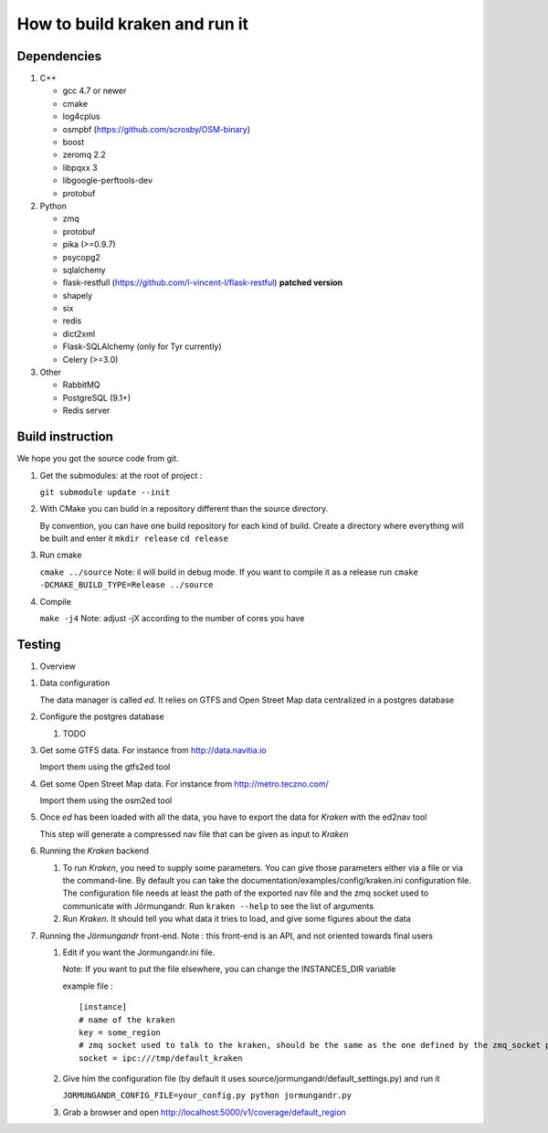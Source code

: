 ******************************
How to build kraken and run it
******************************

Dependencies
============

#. C++

   * gcc 4.7 or newer
   * cmake
   * log4cplus
   * osmpbf (https://github.com/scrosby/OSM-binary)
   * boost
   * zeromq 2.2
   * libpqxx 3
   * libgoogle-perftools-dev
   * protobuf

#. Python

   * zmq
   * protobuf
   * pika (>=0.9.7)
   * psycopg2
   * sqlalchemy
   * flask-restfull (https://github.com/l-vincent-l/flask-restful) **patched version**
   * shapely
   * six
   * redis
   * dict2xml
   * Flask-SQLAlchemy (only for Tyr currently)
   * Celery (>=3.0)

#. Other

   * RabbitMQ
   * PostgreSQL (9.1+)
   * Redis server

Build instruction
=================

We hope you got the source code from git.

#. Get the submodules: at the root of project :

   ``git submodule update --init``

#. With CMake you can build in a repository different than the source directory.

   By convention, you can have one build repository for each kind of build.
   Create a directory where everything will be built and enter it
   ``mkdir release``
   ``cd release``

#. Run cmake

   ``cmake ../source``
   Note: il will build in debug mode. If you want to compile it as a release run
   ``cmake -DCMAKE_BUILD_TYPE=Release ../source``

#. Compile

   ``make -j4``
   Note: adjust -jX according to the number of cores you have

Testing
=======

#. Overview

.. image:: documentation/diagrams/simple_archi_data_view.png

#. Data configuration

   The data manager is called *ed*. It relies on GTFS and Open Street Map data centralized in a postgres database

#. Configure the postgres database

   #. TODO

#. Get some GTFS data. For instance from http://data.navitia.io

   Import them using the gtfs2ed tool

#. Get some Open Street Map data. For instance from http://metro.teczno.com/

   Import them using the osm2ed tool

#. Once *ed* has been loaded with all the data, you have to export the data for *Kraken* with the ed2nav tool

   This step will generate a compressed nav file that can be given as input to *Kraken*

#. Running the *Kraken* backend

   #. To run *Kraken*, you need to supply some parameters. You can give those parameters either via a file or via the command-line. By default you can take the documentation/examples/config/kraken.ini configuration file. The configuration file needs at least the path of the exported nav file and the zmq socket used to communicate with Jörmungandr. Run ``kraken --help`` to see the list of arguments

   #. Run *Kraken*. It should tell you what data it tries to load, and give some figures about the data

#. Running the *Jörmungandr* front-end. Note : this front-end is an API, and not oriented towards final users

   #. Edit if you want the Jormungandr.ini file.

      Note: If you want to put the file elsewhere, you can change the INSTANCES_DIR variable

      example file : ::

        [instance]
        # name of the kraken
        key = some_region
        # zmq socket used to talk to the kraken, should be the same as the one defined by the zmq_socket param in kraken
        socket = ipc:///tmp/default_kraken

   #. Give him the configuration file (by default it uses source/jormungandr/default_settings.py) and run it

      ``JORMUNGANDR_CONFIG_FILE=your_config.py python jormungandr.py``

   #. Grab a browser and open http://localhost:5000/v1/coverage/default_region
